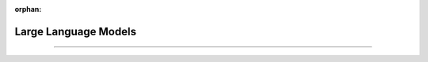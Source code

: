 :orphan:

#####################
Large Language Models
#####################

.. _llms:

.. join_slack::
   :align: left

----

.. lit_tabs::
   :titles: 1. Install Lightning minGPT; 2. Run an experiment
   :code_files: llms/clone.bash; llms/experiment.bash
   :works:
   :enable_run: false
   :tab_rows: 3
   :height: 540px
